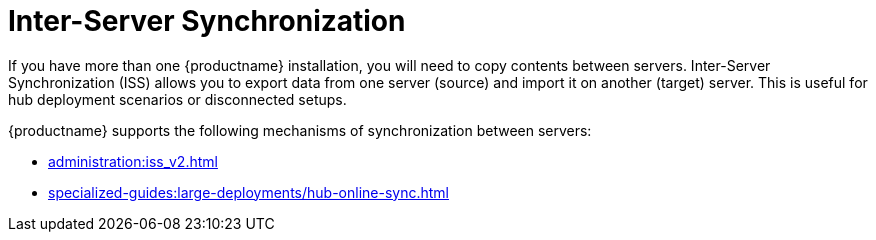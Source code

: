 [[iss_intro]]
= Inter-Server Synchronization

If you have more than one {productname} installation, you will need to copy contents between servers.
Inter-Server Synchronization (ISS) allows you to export data from one server (source) and import it on another (target) server.
This is useful for hub deployment scenarios or disconnected setups.


////
[NOTE]
====
With the version 2 ISS implementation {suse} removed the master/slave notion.
Contents can be exported and imported in any direction between any {productname} server.
====
////

{productname} supports the following mechanisms of synchronization between servers:

* xref:administration:iss_v2.adoc[] 
* xref:specialized-guides:large-deployments/hub-online-sync.adoc[]

ifeval::[{mlm-content} == true]

[WARNING]
====
Starting with {productname} 5.0, the Inter-Server Synchronization (Version 1) feature will be deprecated and subsequently removed in future versions.
====

endif::[]

